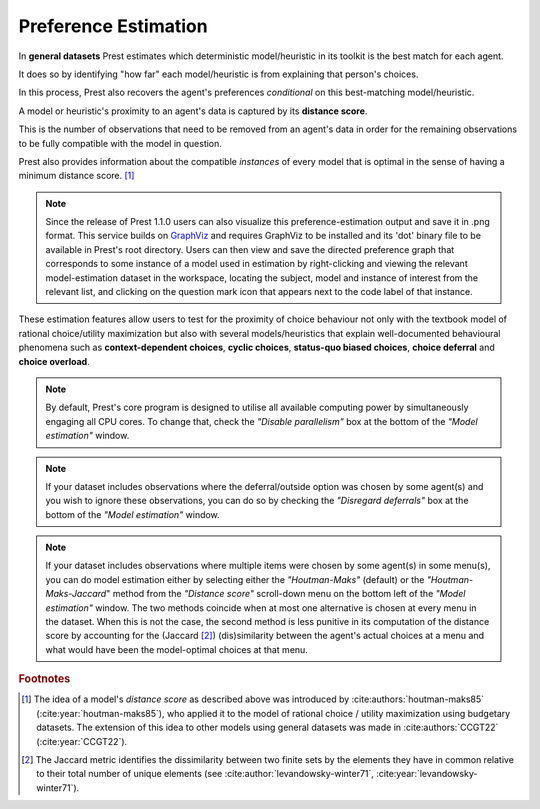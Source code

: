 .. _estimation:

Preference Estimation
=====================


In **general datasets** Prest estimates which deterministic model/heuristic in its 
toolkit is the best match for each agent. 

It does so by identifying "how far" each model/heuristic is from explaining 
that person's choices. 

In this process, Prest also recovers the agent's preferences *conditional* on this best-matching model/heuristic.

A model or heuristic's proximity to an agent's data is captured by its **distance score**.

This is the number of observations that need to be removed from an agent's data 
in order for the remaining observations to be fully compatible with the model in question. 

Prest also provides information about the compatible *instances* of every model that is optimal in 
the sense of having a minimum distance score. [#score]_

.. note::
     Since the release of Prest 1.1.0 users can also visualize this preference-estimation output and save it in .png format. 
     This service builds on `GraphViz <https://graphviz.org>`_ and requires GraphViz to be installed and its 'dot' binary file
     to be available in Prest's root directory. Users can then view and save the directed preference graph that corresponds to some instance
     of a model used in estimation by right-clicking and viewing the relevant model-estimation dataset in the workspace, locating the subject, model
     and instance of interest from the relevant list, and clicking on the question mark icon that appears next to the code label of that instance.

These estimation features allow users to test for the proximity of choice behaviour 
not only with the textbook model of rational choice/utility maximization but also with several 
models/heuristics that explain well-documented behavioural phenomena 
such as **context-dependent choices**, **cyclic choices**, **status-quo biased choices**, **choice deferral** and **choice overload**.


.. note::  
     By default, Prest's core program is designed to utilise all available computing power by simultaneously engaging all CPU cores.
     To change that, check the *"Disable parallelism"* box at the bottom of the *"Model estimation"* window.

.. note::  
     If your dataset includes observations where the deferral/outside option was chosen by some agent(s) and you wish to ignore
     these observations, you can do so by checking the *"Disregard deferrals"* box at the bottom of the *"Model estimation"* window.

.. note::  
     If your dataset includes observations where multiple items were chosen by some agent(s) in some menu(s), you can do model estimation 
     either by selecting either the *"Houtman-Maks"* (default) or the *"Houtman-Maks-Jaccard*" method from the *"Distance score"* scroll-down 
     menu on the bottom left of the *"Model estimation"* window. The two methods coincide when at most one alternative is chosen at 
     every menu in the dataset. When this is not the case, the second method is less punitive in its computation of the distance score 
     by accounting for the (Jaccard [#jaccard]_) (dis)similarity between the agent's actual choices at a menu and what would have been the model-optimal choices
     at that menu.

.. rubric::   Footnotes

.. [#score]   The idea of a model's *distance score* as described above was introduced by 
              :cite:authors:`houtman-maks85` (:cite:year:`houtman-maks85`), who 
              applied it to the model of rational choice / utility maximization using budgetary datasets.
              The extension of this idea to other models using general datasets was made in 
              :cite:authors:`CCGT22` (:cite:year:`CCGT22`).

.. [#jaccard] The Jaccard metric identifies the dissimilarity between two finite sets
              by the elements they have in common relative to their total number of 
              unique elements (see :cite:author:`levandowsky-winter71`, :cite:year:`levandowsky-winter71`).  
